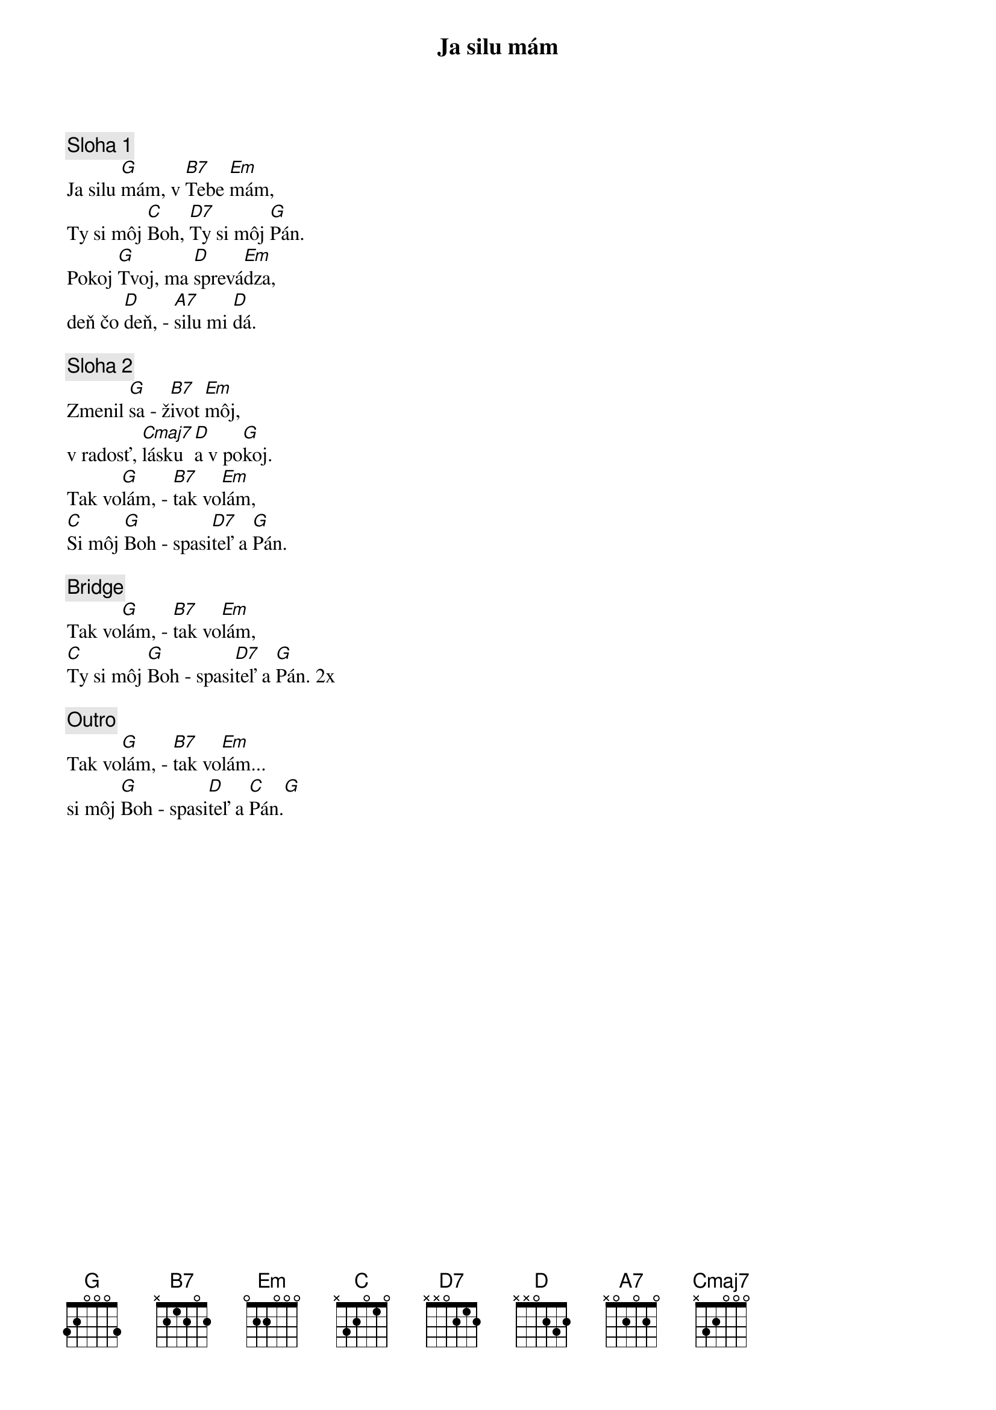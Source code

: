 {title: Ja silu mám}

{sov}
{comment: Sloha 1}
Ja silu [G]mám, v [B7]Tebe [Em]mám,
Ty si môj [C]Boh, [D7]Ty si môj [G]Pán.
Pokoj [G]Tvoj, ma [D]sprevá[Em]dza,
deň čo [D]deň, - [A7]silu mi [D]dá.
{eov}

{sov}
{comment: Sloha 2}
Zmenil [G]sa - ž[B7]ivot [Em]môj,
v radosť, [Cmaj7]lásku [D]a v po[G]koj.
Tak vo[G]lám, - [B7]tak vo[Em]lám,
[C]Si môj [G]Boh - spasi[D7]teľ a [G]Pán.
{eov}

{sob}
{comment: Bridge}
Tak vo[G]lám, - [B7]tak vo[Em]lám,
[C]Ty si môj [G]Boh - spasi[D7]teľ a [G]Pán. 2x
{eob}

{comment: Outro}
Tak vo[G]lám, - [B7]tak vo[Em]lám...
si môj [G]Boh - spasi[D]teľ a [C]Pán.[G]
